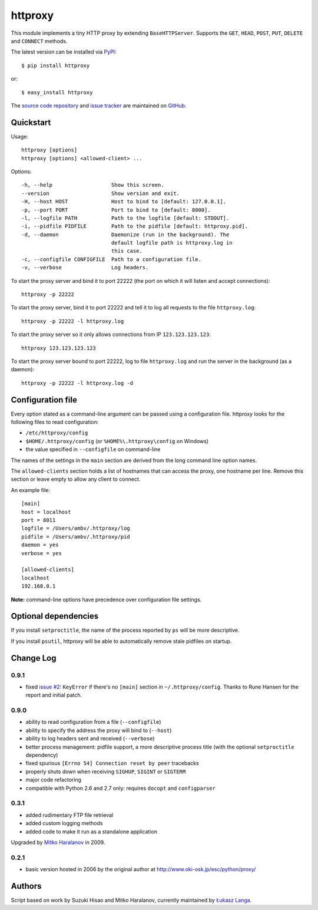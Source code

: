 httproxy
========

This module implements a tiny HTTP proxy by extending ``BaseHTTPServer``.
Supports the ``GET``, ``HEAD``, ``POST``, ``PUT``, ``DELETE`` and ``CONNECT``
methods.

The latest version can be installed via `PyPI
<http://pypi.python.org/pypi/httproxy/>`_::

  $ pip install httproxy
  
or::

  $ easy_install httproxy


The `source code repository <http://github.com/ambv/httproxy>`_ and `issue
tracker <http://github.com/ambv/httproxy/issues>`_ are maintained on
`GitHub <http://github.com/ambv/httproxy>`_.


Quickstart 
----------

Usage::

  httproxy [options]
  httproxy [options] <allowed-client> ...

Options::

  -h, --help                   Show this screen.
  --version                    Show version and exit.
  -H, --host HOST              Host to bind to [default: 127.0.0.1].
  -p, --port PORT              Port to bind to [default: 8000].
  -l, --logfile PATH           Path to the logfile [default: STDOUT].
  -i, --pidfile PIDFILE        Path to the pidfile [default: httproxy.pid].
  -d, --daemon                 Daemonize (run in the background). The
                               default logfile path is httproxy.log in
                               this case.
  -c, --configfile CONFIGFILE  Path to a configuration file.
  -v, --verbose                Log headers.

To start the proxy server and bind it to port 22222 (the port on which it will
listen and accept connections)::

    httproxy -p 22222

To start the proxy server, bind it to port 22222 and tell it to log all requests
to the file ``httproxy.log``::

    httproxy -p 22222 -l httproxy.log

To start the proxy server so it only allows connections from IP
``123.123.123.123``::

    httproxy 123.123.123.123

To start the proxy server bound to port 22222, log to file ``httproxy.log`` and run
the server in the background (as a daemon)::

    httproxy -p 22222 -l httproxy.log -d


Configuration file
------------------

Every option stated as a command-line argument can be passed using
a configuration file. httproxy looks for the following files to read
configuration:

* ``/etc/httproxy/config``

* ``$HOME/.httproxy/config`` (or ``%HOME%\.httproxy\config`` on Windows)

* the value specified in ``--configfile`` on command-line

The names of the settings in the ``main`` section are derived from the long
command line option names.

The ``allowed-clients`` section holds a list of hostnames that can access the
proxy, one hostname per line. Remove this section or leave empty to allow any
client to connect.

An example file::

  [main]
  host = localhost
  port = 8011
  logfile = /Users/ambv/.httproxy/log
  pidfile = /Users/ambv/.httproxy/pid
  daemon = yes
  verbose = yes

  [allowed-clients]
  localhost
  192.168.0.1

**Note:** command-line options have precedence over configuration file settings.


Optional dependencies
---------------------

If you install ``setproctitle``, the name of the process reported by ``ps`` will
be more descriptive.

If you install ``psutil``, httproxy will be able to automatically remove stale
pidfiles on startup.


Change Log
----------

0.9.1
~~~~~

* fixed `issue #2 <https://github.com/ambv/httproxy/pull/2>`_: ``KeyError`` if
  there's no ``[main]`` section in ``~/.httproxy/config``. Thanks to Rune
  Hansen for the report and initial patch.

0.9.0
~~~~~

* ability to read configuration from a file (``--configfile``)

* ability to specify the address the proxy will bind to (``--host``)

* ability to log headers sent and received (``--verbose``)

* better process management: pidfile support, a more descriptive process title
  (with the optional ``setproctitle`` dependency)

* fixed spurious ``[Errno 54] Connection reset by peer`` tracebacks

* properly shuts down when receiving ``SIGHUP``, ``SIGINT`` or ``SIGTERM``

* major code refactoring

* compatible with Python 2.6 and 2.7 only: requires ``docopt`` and ``configparser``

0.3.1
~~~~~

* added rudimentary FTP file retrieval

* added custom logging methods

* added code to make it run as a standalone application

Upgraded by `Mitko Haralanov
<http://www.voidtrance.net/2010/01/simple-python-http-proxy/>`_ in 2009.

0.2.1
~~~~~

* basic version hosted in 2006 by the original author at
  http://www.oki-osk.jp/esc/python/proxy/

Authors
-------

Script based on work by Suzuki Hisao and Mitko Haralanov, currently maintained
by `Łukasz Langa <mailto:lukasz@langa.pl>`_.
